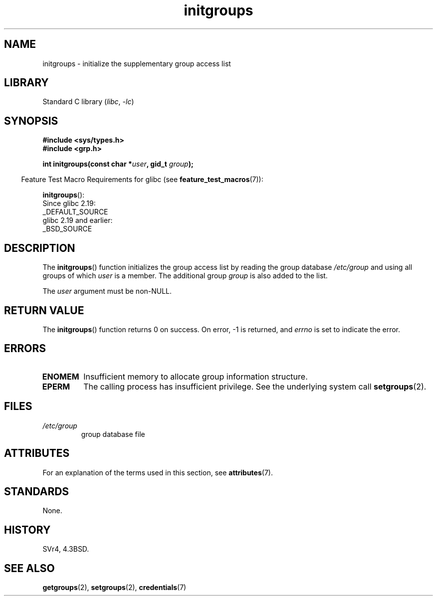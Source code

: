'\" t
.\" Copyright, the authors of the Linux man-pages project
.\"
.\" SPDX-License-Identifier: Linux-man-pages-copyleft
.\"
.TH initgroups 3 (date) "Linux man-pages (unreleased)"
.SH NAME
initgroups \- initialize the supplementary group access list
.SH LIBRARY
Standard C library
.RI ( libc ,\~ \-lc )
.SH SYNOPSIS
.nf
.B #include <sys/types.h>
.B #include <grp.h>
.P
.BI "int initgroups(const char *" user ", gid_t " group );
.fi
.P
.RS -4
Feature Test Macro Requirements for glibc (see
.BR feature_test_macros (7)):
.RE
.P
.BR initgroups ():
.nf
    Since glibc 2.19:
        _DEFAULT_SOURCE
    glibc 2.19 and earlier:
        _BSD_SOURCE
.fi
.SH DESCRIPTION
The
.BR initgroups ()
function initializes the group access list by
reading the group database
.I /etc/group
and using all groups of
which
.I user
is a member.
The additional group
.I group
is
also added to the list.
.P
The
.I user
argument must be non-NULL.
.SH RETURN VALUE
The
.BR initgroups ()
function returns 0 on success.
On error, \-1 is returned, and
.I errno
is set to indicate the error.
.SH ERRORS
.TP
.B ENOMEM
Insufficient memory to allocate group information structure.
.TP
.B EPERM
The calling process has insufficient privilege.
See the underlying system call
.BR setgroups (2).
.SH FILES
.TP
.I /etc/group
group database file
.SH ATTRIBUTES
For an explanation of the terms used in this section, see
.BR attributes (7).
.TS
allbox;
lbx lb lb
l l l.
Interface	Attribute	Value
T{
.na
.nh
.BR initgroups ()
T}	Thread safety	MT-Safe locale
.TE
.SH STANDARDS
None.
.SH HISTORY
SVr4, 4.3BSD.
.SH SEE ALSO
.BR getgroups (2),
.BR setgroups (2),
.BR credentials (7)
